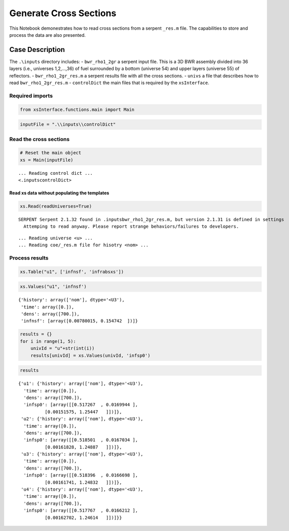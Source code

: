 Generate Cross Sections
=======================

This Notebook demonestrates how to read cross sections from a serpent
``_res.m`` file. The capabilities to store and process the data are also
presented.

Case Description
----------------

The ``.\inputs`` directory includes: - ``bwr_rho1_2gr`` a serpent input
file. This is a 3D BWR assembly divided into 36 layers (i.e., universes
1,2,…,36) of fuel surrounded by a bottom (universe 54) and upper layers
(universe 55) of reflectors. - ``bwr_rho1_2gr_res.m`` a serpent results
file with all the cross sections. - ``univs`` a file that describes how
to read ``bwr_rho1_2gr_res.m`` - ``controlDict`` the main files that is
required by the ``xsInterface``.

Required imports
~~~~~~~~~~~~~~~~

.. code:: ipython3

    from xsInterface.functions.main import Main

.. code:: ipython3

    inputFile = ".\\inputs\\controlDict"

Read the cross sections
~~~~~~~~~~~~~~~~~~~~~~~

.. code:: ipython3

    # Reset the main object
    xs = Main(inputFile)


.. parsed-literal::

    ... Reading control dict ...
    <.\inputs\controlDict>
    
    

Read xs data without populating the templates
^^^^^^^^^^^^^^^^^^^^^^^^^^^^^^^^^^^^^^^^^^^^^

.. code:: ipython3

    xs.Read(readUniverses=True)


.. parsed-literal::

    SERPENT Serpent 2.1.32 found in .\inputs\bwr_rho1_2gr_res.m, but version 2.1.31 is defined in settings
      Attemping to read anyway. Please report strange behaviors/failures to developers.
    

.. parsed-literal::

    ... Reading universe <u> ...
    ... Reading coe/_res.m file for hisotry <nom> ...
    

Process results
~~~~~~~~~~~~~~~

.. code:: ipython3

    xs.Table("u1", ['infnsf', 'infrabsxs'])




.. raw:: html

    <div>
    <style scoped>
        .dataframe tbody tr th:only-of-type {
            vertical-align: middle;
        }
    
        .dataframe tbody tr th {
            vertical-align: top;
        }
    
        .dataframe thead th {
            text-align: right;
        }
    </style>
    <table border="1" class="dataframe">
      <thead>
        <tr style="text-align: right;">
          <th></th>
          <th>history</th>
          <th>time</th>
          <th>dens</th>
          <th>infnsf</th>
          <th>infrabsxs</th>
        </tr>
      </thead>
      <tbody>
        <tr>
          <th>0</th>
          <td>nom</td>
          <td>0.0</td>
          <td>700.0</td>
          <td>[0.00780015, 0.154742]</td>
          <td>[0.00988701, 0.0895764]</td>
        </tr>
      </tbody>
    </table>
    </div>



.. code:: ipython3

    xs.Values("u1", 'infnsf')




.. parsed-literal::

    {'history': array(['nom'], dtype='<U3'),
     'time': array([0.]),
     'dens': array([700.]),
     'infnsf': [array([0.00780015, 0.154742  ])]}



.. code:: ipython3

    results = {}
    for i in range(1, 5):
        univId = "u"+str(int(i))
        results[univId] = xs.Values(univId, 'infsp0')

.. code:: ipython3

    results




.. parsed-literal::

    {'u1': {'history': array(['nom'], dtype='<U3'),
      'time': array([0.]),
      'dens': array([700.]),
      'infsp0': [array([[0.517267  , 0.0169944 ],
              [0.00151575, 1.25447   ]])]},
     'u2': {'history': array(['nom'], dtype='<U3'),
      'time': array([0.]),
      'dens': array([700.]),
      'infsp0': [array([[0.518501  , 0.0167034 ],
              [0.00161828, 1.24887   ]])]},
     'u3': {'history': array(['nom'], dtype='<U3'),
      'time': array([0.]),
      'dens': array([700.]),
      'infsp0': [array([[0.518396  , 0.0166698 ],
              [0.00161741, 1.24832   ]])]},
     'u4': {'history': array(['nom'], dtype='<U3'),
      'time': array([0.]),
      'dens': array([700.]),
      'infsp0': [array([[0.517767  , 0.0166212 ],
              [0.00162702, 1.24614   ]])]}}



